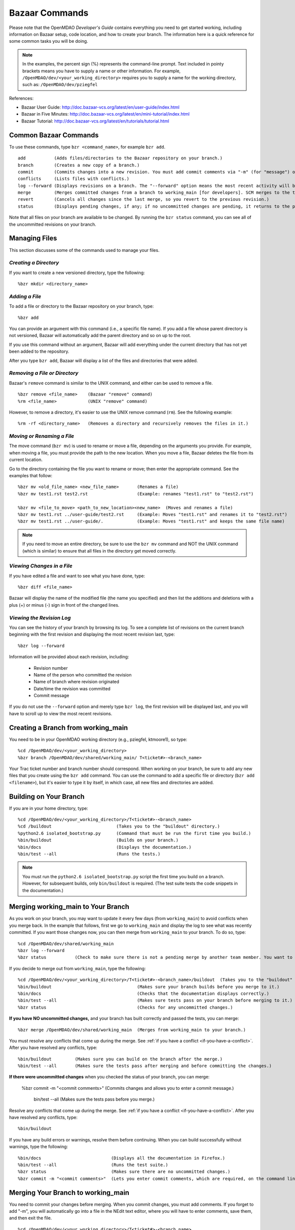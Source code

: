.. index:: Bazaar; commands

.. _Bazaar-Commands:

Bazaar Commands 
===============

Please note that the OpenMDAO *Developer's Guide* contains everything you need to get started working,
including information on Bazaar setup, code location, and how to create your branch. The information here is a
quick reference for some common tasks you will be doing. 

.. note::
   In the examples, the percent sign (%) represents the command-line prompt. 
   Text included in pointy brackets means you have to supply a name or other
   information. For example, ``/OpenMDAO/dev/<your_working_directory>`` requires you
   to supply a name for the working directory, such as: ``/OpenMDAO/dev/pziegfel``  

References:

* Bazaar User Guide: http://doc.bazaar-vcs.org/latest/en/user-guide/index.html
* Bazaar in Five Minutes: http://doc.bazaar-vcs.org/latest/en/mini-tutorial/index.html
* Bazaar Tutorial: http://doc.bazaar-vcs.org/latest/en/tutorials/tutorial.html

.. index Bazaar commands

Common Bazaar Commands
----------------------

To use these commands, type ``bzr <command_name>``, for example ``bzr add``.

::
  
  add 		(Adds files/directories to the Bazaar repository on your branch.)
  branch	(Creates a new copy of a branch.)
  commit	(Commits changes into a new revision. You must add commit comments via "-m" (for "message") or you automatically go into NEdit and must add comments there.)
  conflicts	(Lists files with conflicts.)
  log --forward	(Displays revisions on a branch. The "--forward" option means the most recent activity will be displayed last.)    
  merge		(Merges committed changes from a branch to working_main [for developers]. SCM merges to the trunk/mainline.)
  revert	(Cancels all changes since the last merge, so you revert to the previous revision.)
  status	(Displays pending changes, if any; if no uncommitted changes are pending, it returns to the prompt.)
  
Note that all files on your branch are available to be changed. By running the ``bzr status``
command, you can see all of the uncommitted revisions on your branch. 

  
Managing Files
--------------

This section discusses some of the commands used to manage your files.


*Creating a Directory*
++++++++++++++++++++++

If you want to create a new versioned directory, type the following:

::

  %bzr mkdir <directory_name>
  
  
*Adding a File*
+++++++++++++++

To add a file or directory to the Bazaar repository on your branch, type:

::

  %bzr add
  
You can provide an argument with this command (i.e., a specific file name). If you add a
file whose parent directory is not versioned, Bazaar will automatically add the parent
directory and so on up to the root. 

If you use this command without an argument, Bazaar will add everything under the current
directory that has not yet been added to the repository.

After you type ``bzr add``, Bazaar will display a list of the files and directories that were added.

.. index:: removing a file/directory



*Removing a File or Directory*
++++++++++++++++++++++++++++++

Bazaar's ``remove`` command is similar to the UNIX command, and either can be used to remove a file.

::

  %bzr remove <file_name>    (Bazaar "remove" command)
  %rm <file_name> 	     (UNIX "remove" command)
    
However, to remove a directory, it's easier to use the UNIX remove command (``rm``). See the
following example:

::
  
  %rm -rf <directory_name>   (Removes a directory and recursively removes the files in it.)


.. index:: moving a file/directory
.. index:: renaming a file/directory


*Moving or Renaming a File*
+++++++++++++++++++++++++++

The move command (``bzr mv``) is used to rename or move a file, depending on the arguments you
provide. For example, when moving a file, you must provide the path to the new location. When you
move a file, Bazaar deletes the file from its current location.

Go to the directory containing the file you want to rename or move; then enter the appropriate
command. See the examples that follow: 

::

  %bzr mv <old_file_name> <new_file_name>  	(Renames a file)
  %bzr mv test1.rst test2.rst 			(Example: renames "test1.rst" to "test2.rst")
  
  %bzr mv <file_to_move> <path_to_new_location><new_name>  (Moves and renames a file) 
  %bzr mv test1.rst ../user-guide/test2.rst 	(Example: Moves "test1.rst" and renames it to "test2.rst")   
  %bzr mv test1.rst ../user-guide/.		(Example: Moves "test1.rst" and keeps the same file name)


.. note::
   If you need to move an entire directory, be sure to use the ``bzr mv`` command and NOT the UNIX command (which is
   similar) to ensure that all files in the directory get moved correctly.

.. index:: diff command

*Viewing Changes in a File*
+++++++++++++++++++++++++++

If you have edited a file and want to see what you have done, type:

::

  %bzr diff <file_name>
  
Bazaar will display the name of the modified file (the name you specified) and then list the additions and deletions with a
plus (+) or minus (-) sign in front of the changed lines.   	


.. index:: log command

*Viewing the Revision Log*
++++++++++++++++++++++++++


You can see the history of your branch by browsing its log. To see a complete list of revisions on the current branch
beginning with the first revision and displaying the most recent revision last, type: 

::

  %bzr log --forward 
  
Information will be provided about each revision, including:

  * Revision number
  * Name of the person who committed the revision
  * Name of branch where revision originated
  * Date/time the revision was committed
  * Commit message 

If you do not use the ``--forward`` option and merely type ``bzr log``, the first revision will be
displayed last, and you will have to scroll up to view the most recent revisions.

 

.. index:: branch; creating

Creating a Branch from working_main
-------------------------------------

You need to be in your OpenMDAO working directory (e.g., pziegfel, ktmoore1), so type:

::

  %cd /OpenMDAO/dev/<your_working_directory>  
  %bzr branch /OpenMDAO/dev/shared/working_main/ T<ticket#>-<branch_name>

Your Trac ticket number and branch number should correspond. When working on your branch, be sure
to add any new files that you create using the ``bzr add`` command. You can use the command to
add a specific file or directory (``bzr add <filename>``), but it's easier to type it by itself,
in which case, all new files and directories are added.


.. index:: branch; building on

.. _Building-on-Your-Branch:

Building on Your Branch
-----------------------

If you are in your home directory, type:

::

  %cd /OpenMDAO/dev/<your_working_directory>/T<ticket#>-<branch_name>
  %cd /buildout				(Takes you to the "buildout" directory.) 
  %python2.6 isolated_bootstrap.py  	(Command that must be run the first time you build.)
  %bin/buildout				(Builds on your branch.)		
  %bin/docs				(Displays the documentation.)  			
  %bin/test --all			(Runs the tests.)

.. note:: You must run the ``python2.6 isolated_bootstrap.py`` script the first time you build on
   a branch. However, for subsequent builds, only ``bin/buildout`` is required. (The test suite tests
   the code snippets in the documentation.)

.. index:: branch; merging to


Merging working_main to Your Branch
------------------------------------

As you work on your branch, you may want to update it every few days (from ``working_main``) to avoid conflicts
when you merge back. In the example that follows, first we go to ``working_main`` and display the log to see what
was recently committed. If you want those changes now, you can then merge from ``working_main`` to your branch.
To do so, type:

::

  %cd /OpenMDAO/dev/shared/working_main
  %bzr log --forward 	 
  %bzr status		(Check to make sure there is not a pending merge by another team member. You want to return to the prompt.)
 		
  
If you decide to merge out from ``working_main``, type the following:

::
  
  %cd /OpenMDAO/dev/<your_working_directory>/T<ticket#>-<branch_name>/buildout  (Takes you to the "buildout" on your branch.)
  %bin/buildout					(Makes sure your branch builds before you merge to it.)
  %bin/docs 					(Checks that the documentation displays correctly.)	
  %bin/test --all 				(Makes sure tests pass on your branch before merging to it.)
  %bzr status		 			(Checks for any uncommitted changes.)

**If you have NO uncommitted changes,** and your branch has built correctly and passed the tests, you can merge:

::
  
  %bzr merge /OpenMDAO/dev/shared/working_main  (Merges from working_main to your branch.)

You must resolve any conflicts that come up during the merge. See :ref:`if you have a conflict
<if-you-have-a-conflict>`. After you have resolved any conflicts, type:

::

  %bin/buildout    	(Makes sure you can build on the branch after the merge.)
  %bin/test --all	(Makes sure the tests pass after merging and before committing the changes.)






**If there were uncommitted changes** when you checked the status of your branch, you can merge:

 %bzr commit -m "<commit comments>"		(Commits changes and allows you to enter a commit message.) 
  
  
  bin/test --all				(Makes sure the tests pass before you merge.)


Resolve any conflicts that come up during the merge. See :ref:`if you have a conflict
<if-you-have-a-conflict>`. After you have resolved any conflicts, type:

::

  %bin/buildout
  

If you have any build errors or warnings, resolve them before continuing. When you can
build successfully without warnings, type the following:

::

  %bin/docs   			      (Displays all the documentation in Firefox.)
  %bin/test --all		      (Runs the test suite.)
  %bzr status			      (Makes sure there are no uncommitted changes.)
  %bzr commit -m "<commit comments>"  (Lets you enter commit comments, which are required, on the command line.)


.. index:: branch; merging from
 
Merging Your Branch to working_main
------------------------------------

You need to commit your changes before merging. When you commit changes, you
must add comments. If you forget to add "-m", you will automatically go into a
file in the NEdit text editor, where you will have to enter comments, save them,
and then exit the file.

::

  %cd /OpenMDAO/dev/<your_working_directory>/T<ticket#>-<branch_name>   
  %bzr status
  %bzr commit -m "<commit comments>"         
  %cd buildout
  %bin/buildout 
  %bin/test --all
  %cd /OpenMDAO/dev/shared/working_main
  %bzr status
  %bzr merge /OpenMDAO/dev/<your_working_directory>/T<ticket#>-<branch_name>

Bazaar will merge to your branch to ``working_main`` and then list all added, removed, and modified files. It will
also list any conflicts. 

- If you have **NO** conflicts, you can build, commit, and fix permissions on ``working_main``. On
  ``working_main``, type the following:

::

  %cd /buildout		             	
  %python2.6 isolated_bootstrap.py   (Always run this script before building on working_main.)
  %bin/buildout 				
  %bin/test --all				
  %bzr status					
  %bzr commit -m "<commit comments>"	
  %repo.py fix 			     (Always run this script after building on working_main. It fixes file permissions that may have gotten changed during the build process.) 

.. _`if-you-have-a-conflict`:

- If you **HAVE** a conflict, you must resolve it:

Bazaar will display the changes in files or directories and will also indicate the number of conflicts and where they
occurred. See the following example:


.. figure:: ../images/quick-ref/merge_conflict.png
   :align: center
   
   Example of Conflicts When Merging


In the above example the "+N" indicates new files or directories. The "M" indicates modified files or
directories. If a file or directory is deleted, "-D" appears before its name.

To bring up a graphical interface for displaying the conflicts, type the following:

:: 
  			
  %conrez.py

Bazaar automatically creates three versions of the file in conflict, each with a
different suffix. The files appear in columns across the screen, left to right, in the
order listed here:


        | ``filename.BASE``   	 (original file)
	| ``filename.OTHER``  	 (the file being merged)
	| ``filename.THIS``  	 (the file you are merging to)

.. note::

   When you are merging to ``working_main``, your file will be ``.OTHER`` and ``working_main`` will be ``THIS``.
   However, if you are merging out from ``working_main`` to update your branch, ``.OTHER`` will be ``working_main``,
   and ``.THIS`` will be your branch.

Conflicts will be displayed in colored text across all three files. See the following example:

.. figure:: ../images/quick-ref/gui_merge_conflict.png
   :align: left
   
   GUI Showing Versions of a File in Conflict
 
|
  
In the above example, a new index entry ``CONMIN driver`` shows up in the ``.OTHER`` file (blue background
and red text). In the ``.THIS`` file on the right, the text with the green background is new. 

In some cases, the difference may just be the way the text is formatted. You must look at the files and
decide which version to send to ``filename.THIS`` or if the file is okay as it is. If the ``.THIS`` file is
okay, you can keep scrolling down. However, if you have to update it, select the appropriate change and
click on the arrow next to it. If you make a mistake, you can select *undo* from the menu bar at the top of the screen.

You may have to scroll to the right to read each of the files. After you have reviewed the conflicts and
made your selections, save your changes and click the "X" in the upper right corner to exit.

When you exit you will be asked if you want to *Save Selected*. Assuming that you do, click that option
and then click *Yes* when asked to save the file. 

Make sure there are no more conflicts. If there are, resolve them as above. If there are none, you build and
commit your changes. Type: 

::

  %bzr conflicts    		
  %cd /buildout			
  %python2.6 isolated_bootstrap.py  
  %bin/buildout 
  %bin/docs				
  %bin/test --all				
  %bzr status			      (Shows all the merged files from working_main that have not yet been committed on your branch.)		
  %bzr commit -m "<commit comments>"  (Commits merged files on your branch.)
  %repo.py fix 	  		      (Always run this script after building on "working_main" to fix any permissions that were changed during the build process.) 

.. index:: merge; cancelling

Canceling a Merge/Removing Uncommitted Changes
----------------------------------------------

If you encounter a problem when merging and the issue cannot be resolved quickly, you can cancel the
merge by typing:

::

  %bzr revert

You can also use this command if you don't want to commit changes you've made. In this case, it's a
good idea to see what files will be removed, so type:

::

  %bzr diff					      
  %bzr revert
  
  

